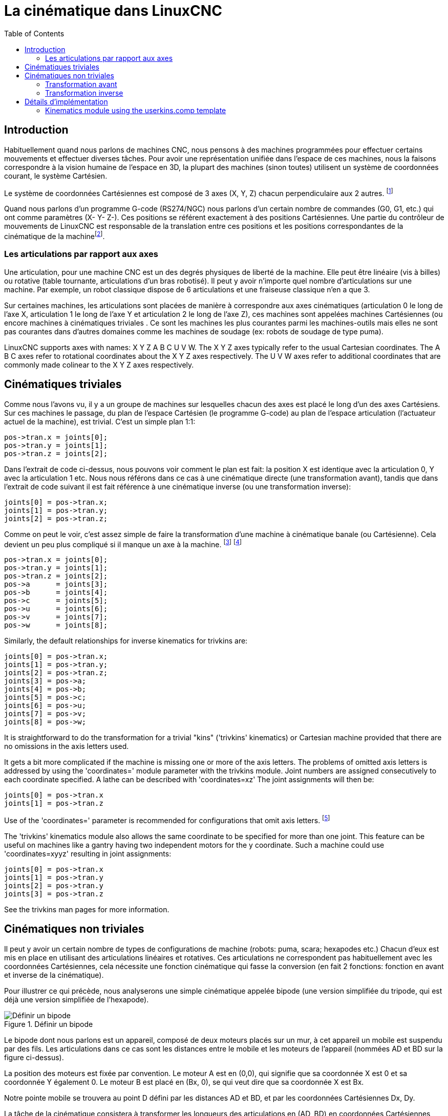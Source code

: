 :lang: fr
:toc:

[[cha:kinematics]]
= La cinématique dans LinuxCNC(((cinematiques)))

== Introduction

Habituellement quand nous parlons de machines (((Machines CNC)))CNC,
nous pensons à des machines programmées pour effectuer certains
mouvements et effectuer diverses tâches. Pour avoir une représentation
unifiée dans l'espace de ces machines, nous la faisons correspondre à
la vision humaine de l'espace en 3D, la plupart des machines (sinon
toutes) utilisent un système de coordonnées courant, le système Cartésien.

Le système de coordonnées Cartésiennes est composé de 3 axes (X, Y, Z)
chacun perpendiculaire aux 2 autres. footnote:[Le mot _axes_ est aussi
communément (et incorrectement) utilisé à
propos des machines CNC, il fait référence aux directions des mouvements de la machine.]

Quand nous parlons d'un programme G-code (RS274/NGC) nous parlons d'un
certain nombre de commandes (G0, G1, etc.) qui ont comme paramètres (X-
Y- Z-). Ces positions se référent exactement à des positions
Cartésiennes. Une partie du contrôleur de mouvements de LinuxCNC est
responsable de la translation entre ces positions et les positions
correspondantes de la cinématique (((cinematique))) de la
machinefootnote:[Cinématique: une fonction à deux voies pour transformer un espace Cartésien en espace à articulations].

=== Les articulations par rapport aux axes

Une articulation, pour une machine CNC est un des degrés physiques de
liberté de la machine. Elle peut être linéaire (vis à billes) ou
rotative (table tournante, articulations d'un bras robotisé). Il peut y
avoir n'importe quel nombre d'articulations sur une machine. Par exemple,
un robot classique dispose de 6 articulations et une fraiseuse classique n'en a que 3.

Sur certaines machines, les articulations sont placées de manière à correspondre aux axes cinématiques (articulation 0 le long de l'axe X,
articulation 1 le long de l'axe Y et articulation 2 le long de l'axe Z), ces
machines sont appelées machines Cartésiennes (((Machines
Cartesiennes))) (ou encore machines à cinématiques triviales
(((Cinematique triviale)))). Ce sont les machines les plus courantes
parmi les machines-outils mais elles ne sont pas courantes dans
d'autres domaines comme les machines de soudage (ex: robots de soudage de type puma).

LinuxCNC supports axes with names: X Y Z A B C U V W.  The X Y Z axes
typically refer to the usual Cartesian coordinates. The A B C axes refer to
rotational coordinates about the X Y Z axes respectively.  The U V W axes refer to
additional coordinates that are commonly made colinear to the X Y Z axes respectively.

== Cinématiques triviales

Comme nous l'avons vu, il y a un groupe de machines sur lesquelles
chacun des axes est placé le long d'un des axes Cartésiens. Sur ces
machines le passage, du plan de l'espace Cartésien (le programme
G-code) au plan de l'espace articulation (l'actuateur actuel de la machine), est trivial. C'est un simple plan 1:1:

----
pos->tran.x = joints[0];
pos->tran.y = joints[1];
pos->tran.z = joints[2];
----

Dans l'extrait de code ci-dessus, nous pouvons voir comment le plan
est fait: la position X est identique avec la articulation 0, Y avec la
articulation 1 etc. Nous nous référons dans ce cas à une cinématique
directe (une transformation avant), tandis que dans l'extrait de code
suivant il est fait référence à une cinématique inverse (ou une
transformation inverse):

----
joints[0] = pos->tran.x;
joints[1] = pos->tran.y;
joints[2] = pos->tran.z;
----

Comme on peut le voir, c'est assez simple de faire la transformation
d'une machine à cinématique banale (ou Cartésienne). Cela devient un
peu plus compliqué si il manque un axe à la machine.
footnote:[Si la machine (par exemple un tour) est montée avec seulement les axes
X, Z et A et que le fichier d'init de LinuxCNC contient uniquement la
définition de ces 3 articulations, alors l'assertion précédente est fausse.
Parce-que nous avons actuellement (joint0=x, joint1=Z, joint2=A) ce qui
suppose que joint1=Y. Pour faire en sorte que cela fonctionne dans LinuxCNC
il suffit de définir tous les axes (XYZA), LinuxCNC utilisera alors une
simple boucle dans HAL pour l'axe Y inutilisé.]
footnote:[Une autre façon de le faire fonctionner, est de changer le code correspondant et recompiler le logiciel.]

----
pos->tran.x = joints[0];
pos->tran.y = joints[1];
pos->tran.z = joints[2];
pos->a      = joints[3];
pos->b      = joints[4];
pos->c      = joints[5];
pos->u      = joints[6];
pos->v      = joints[7];
pos->w      = joints[8];
----

Similarly, the default relationships for inverse kinematics for trivkins
are:

----
joints[0] = pos->tran.x;
joints[1] = pos->tran.y;
joints[2] = pos->tran.z;
joints[3] = pos->a;
joints[4] = pos->b;
joints[5] = pos->c;
joints[6] = pos->u;
joints[7] = pos->v;
joints[8] = pos->w;
----

It is straightforward to do the transformation for a trivial "kins" ('trivkins'
kinematics) or Cartesian machine provided that there are no omissions in the
axis letters used.

It gets a bit more complicated if the machine is missing one or more of the
axis letters.  The problems of omitted axis letters is addressed by using the
'coordinates=' module parameter with the trivkins module. Joint numbers are
assigned consecutively to each coordinate specified.  A lathe can be described
with 'coordinates=xz' The joint assignments will then be:

----
joints[0] = pos->tran.x
joints[1] = pos->tran.z
----

Use of the 'coordinates=' parameter is recommended for configurations that omit
axis letters. footnote:[ Historically, the trivkins module did not support the
'coordinates=' parameter so lathe configs were often configured as XYZ
machines.  The unused Y axis was configured to 1) home immediately, 2) use a
simple loopback to connect its position command hal pin to its position
feedback hal pin, and 3) hidden in gui displays. Numerous sim configs use
these methods in order to share common hal files.]

The 'trivkins' kinematics module also allows the same coordinate to be specified
for more than one joint.  This feature can be useful on machines like a gantry
having two independent motors for the y coordinate.  Such a machine could use
'coordinates=xyyz' resulting in joint assignments:

----
joints[0] = pos->tran.x
joints[1] = pos->tran.y
joints[2] = pos->tran.y
joints[3] = pos->tran.z
----

See the trivkins man pages for more information.

== Cinématiques non triviales

Il peut y avoir un certain nombre de types de configurations de
machine (robots: puma, scara; hexapodes etc.) Chacun d'eux est mis en
place en utilisant des articulations linéaires et rotatives. Ces articulations
ne correspondent pas habituellement avec les coordonnées Cartésiennes,
cela nécessite une fonction cinématique qui fasse la conversion (en
fait 2 fonctions: fonction en avant et inverse de la cinématique).

Pour illustrer ce qui précède, nous analyserons une simple cinématique
appelée bipode (une version simplifiée du tripode, qui est déjà une
version simplifiée de l'hexapode).

.Définir un bipode
image::images/bipod.png["Définir un bipode",align="center"]

Le bipode dont nous parlons est un appareil, composé de deux moteurs
placés sur un mur, à cet appareil un mobile est suspendu par des fils.
Les articulations dans ce cas sont les distances entre le mobile et les
moteurs de l'appareil (nommées AD et BD sur la figure ci-dessus).

La position des moteurs est fixée par convention. Le moteur A est en
(0,0), qui signifie que sa coordonnée X est 0 et sa coordonnée Y
également 0. Le moteur B est placé en (Bx, 0), se qui veut dire que sa
coordonnée X est Bx.

Notre pointe mobile se trouvera au point D défini par les distances AD
et BD, et par les coordonnées Cartésiennes Dx, Dy.

La tâche de la cinématique consistera à transformer les longueurs des
articulations en (AD, BD) en coordonnées Cartésiennes (Dx, Dy) et vice-versa.

[[sec:Forward-transformation]]
=== Transformation avant

Pour effectuer la transformation de l'espace articulation en espace
Cartésien nous allons utiliser quelques règles de trigonomètrie (le
triangle rectangle déterminé par les points (0,0), (Dx,0), (Dx,Dy) et le triangle rectangle (Dx,0), (Bx,0) et (Dx,Dy)).

Nous pouvons voir aisément que *AD^2^=x^2^+y^2^*, de même que *BD^2^=(Bx-x)^2^+y^2^*.

image::images/kinematics-math-01.png[align="center"]

likewise:

image::images/kinematics-math-02.png[align="center"]

Si nous soustrayons l'un de l'autre nous aurons: *AD^2^-BD^2^=x^2^+y^2^-x^2^+2*x*Bx-Bx^2^-y^2^*

image::images/kinematics-math-03.png[align="center"]

et par conséquent: *x=(AD^2^-BD^2^+Bx^2^)/(2*Bx)*

image::images/kinematics-math-04.png[align="center"]

De là nous calculons: *y=sqrt(AD^2^-x^2^)*

image::images/kinematics-math-05.png[align="center"]

////////////////////////////////////////////////////////////////////
we can easily see that latexmath:[$AD^{2}=x^{2}+y^{2}$], likewise
latexmath:[$BD^{2}=(Bx-x)^{2}+y^{2}$].

If we subtract one from the other we will get:

latexmath::[\[AD^{2}-BD^{2}=x^{2}+y^{2}-x^{2}+2*x*Bx-Bx^{2}-y^{2}\]]

and therefore:

latexmath::[\[x=\frac{AD^{2}-BD^{2}+Bx^{2}}{2*Bx}\]]

From there we calculate:

latexmath::[\[y=\sqrt{AD^{2}-x^{2}}\]]
////////////////////////////////////////////////////////////////////

Noter que le calcul inclus la racine carrée de la différence, mais
qu'il n'en résulte pas un nombre réel. Si il n'y a aucune coordonnée
Cartésienne pour la position de cette articulation, alors la position est
dite singulière. Dans ce cas, la cinématique inverse
retourne -1.

Traduction en code:

----
double AD2 = joints[0] * joints[0];
double BD2 = joints[1] * joints[1];
double x = (AD2 - BD2 + Bx * Bx) / (2 * Bx);
double y2 = AD2 - x * x;
if(y2 < 0) return -1;
pos->tran.x = x;
pos->tran.y = sqrt(y2);
return 0;
----

=== Transformation inverse

La cinématique inverse est beaucoup plus simple dans notre exemple, de
sorte que nous pouvons l'écrire directement:

image::images/kinematics-math-06.png[align="center"]

image::images/kinematics-math-07.png[align="center"]

/////////////////////////////////////////////////
latexmath::[\[AD=\sqrt{x^{2}+y^{2}}\]]

latexmath::[\[BD=\sqrt{(Bx-x)^{2}+y^{2}}\]]
/////////////////////////////////////////////////

ou traduite en code:

----
double x2 = pos->tran.x * pos->tran.x;
double y2 = pos->tran.y * pos->tran.y;
joints[0] = sqrt(x2 + y2);
joints[1] = sqrt((Bx - pos->tran.x)*(Bx - pos->tran.x) + y2);
return 0;
----

== Détails d'implémentation

Un module cinématique est implémenté comme un composant de HAL, et il
est permis d'exporter ses pins et ses paramètres. Il consiste en
quelques fonctions “C” (par opposition au fonctions de HAL):

----
int kinematicsForward(const double *joint, EmcPose *world,
const KINEMATICS_FORWARD_FLAGS *fflags,
KINEMATICS_INVERSE_FLAGS *iflags)
----

Implémente <<sec:Forward-transformation,la fonction cinématique avant>>.

----
int kinematicsInverse(const EmcPose * world, double *joints,
const KINEMATICS_INVERSE_FLAGS *iflags,
KINEMATICS_FORWARD_FLAGS *fflags)
----

Implements the inverse kinematics function.

----
KINEMATICS_TYPE kinematicsType(void)
----

Returns the kinematics type identifier:

. KINEMATICS_IDENTITY  (each joint number corresponds to an axis letter)
. KINEMATICS_BOTH      (forward and inverse kinematics functions are provided)
. KINEMATICS_FORWARD_ONLY
. KINEMATICS_INVERSE_ONLY

[NOTE]
Guis may interpret KINEMATICS_IDENTITY to hide the distinctions
between joint numbers and axis letters when in joint mode
(typically prior to homing).

----
int kinematicsSwitchable(void)
int kinematicsSwitch(int switchkins_type)
KINS_NOT_SWITCHABLE
----

The function kinematicsSwitchable() returns 1 if multiple
kinematics types are supported.  The function kinematicsSwitch()
selects the kinematics type.
See <<cha:switchable-kinematics,Switchable Kinematitcs>>.

[NOTE]
The majority of provided kinematics modules support a single
kinematics type and use the directive "*KINS_NOT_SWITCHABLE*" to
supply defaults for the required kinematicsSwitchable() and
kinematicsSwitch() functions.

----
int kinematicsHome(EmcPose *world, double *joint,
KINEMATICS_FORWARD_FLAGS *fflags,
KINEMATICS_INVERSE_FLAGS *iflags)
----

The home kinematics function sets all its arguments to their proper
values at the known home position. When called, these should be set,
when known, to initial values, e.g., from an INI file. If the home
kinematics can accept arbitrary starting points, these initial values
should be used.

----
int rtapi_app_main(void)
void rtapi_app_exit(void)
----

These are the standard setup and tear-down functions of RTAPI modules.

When they are contained in a single source file, kinematics modules
may be compiled and installed by 'halcompile'. See the 'halcompile(1)' manpage or
the HAL manual for more information.

=== Kinematics module using the userkins.comp template

Another way to create a custom kinematics module is to adapt the
hal component 'userkins'. This template component can be modified
locally by a user and can be built using halcompile.

See the userkins man pages for more information.

Note that to create switchable kinematic modules the required
modifications are somewhat more complicated.

See 'millturn.comp' as an example of a switchable kinematic
module that was created using the 'userkins.comp' template.

// vim: set syntax=asciidoc:
